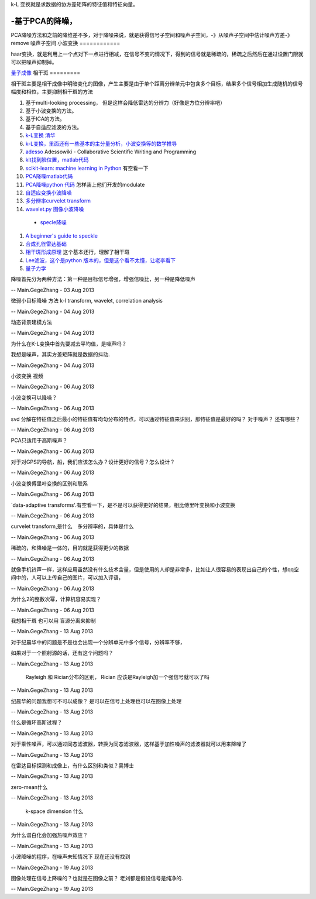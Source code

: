 k-L 变换就是求数据的协方差矩阵的特征值和特征向量。

-基于PCA的降噪，
======================

PCA降噪方法和之前的降维差不多，对于降噪来说，就是获得信号子空间和噪声子空间，-》从噪声子空间中估计噪声方差-》remove 噪声子空间
小波变换
============

haar变换，就是利用上一个点对下一点进行相减，在信号不变的情况下，得到的信号就是稀疏的，稀疏之后然后在通过设置门限就可以把噪声抑制掉。

`量子成像 <Quantum Imaging>`_ 
相干斑
=========

相干斑主要是相干成像中明暗变化的图像，产生主要是由于单个距离分辨单元中包含多个目标，结果多个信号相加生成随机的信号幅度和相位，主要抑制相干斑的方法

#. 基于multi-looking processing， 但是这样会降低雷达的分辨力（好像是方位分辨率吧）
#.  基于小波变换的方法。
#.  基于ICA的方法。
#. 基于自适应滤波的方法。

#. `k-L变换 清华 <http://media.cs.tsinghua.edu.cn/~ahz/digitalimageprocess/chapter11/chapt11&#95;ahz.htm>`_  
#. `k-L变换，里面还有一些基本的主分量分析，小波变换等的数学推导 <http://fourier.eng.hmc.edu/e161/lectures/klt/node3.html>`_  
#. `adesso  <http://parati.dca.fee.unicamp.br/adesso/wiki/>`_  Adessowiki - Collaborative Scientific Writing and Programming
#. `klt找到脸位置，matlab代码 <http://www.mathworks.cn/cn/help/vision/examples/face-detection-and-tracking-using-the-klt-algorithm.html>`_  
#. `scikit-learn: machine learning in Python <http://scikit-learn.org/0.13/modules/classes.html>`_  有空看一下
#. `PCA降噪matlab代码 <http://www4.comp.polyu.edu.hk/~cslzhang/LPG-PCA-denoising.htm>`_  
#. `PCA降噪python 代码 <http://scikit-learn.org/0.13/auto&#95;examples/decomposition/plot&#95;kernel&#95;pca.html>`_  怎样装上他们开发的modulate
#. `自适应变换小波降噪 <http://www.google.com.hk/url?sa&#61;t&#38;rct&#61;j&#38;q&#61;data-adaptive&#37;20transforms&#38;source&#61;web&#38;cd&#61;1&#38;ved&#61;0CC4QFjAA&#38;url&#61;http&#37;3a&#37;2f&#37;2fwww&#37;2espringer&#37;2ecom&#37;2fcda&#37;2fcontent&#37;2fdocument&#37;2fcda&#95;downloaddocument&#37;2f9788132209690-c2&#37;2epdf&#37;3fSGWID&#37;3d0-0-45-1355475-p174690988&#38;ei&#61;tpAAUt2wAsfolAXanIBI&#38;usg&#61;AFQjCNGM001r6M45XninKtmLFWIN9-aoSg&#38;bvm&#61;bv.50310824,d.dGI&#38;cad&#61;rjt>`_  
#. `多分辨率curvelet transform <http://authors.library.caltech.edu/6810/2/CANmms06preprint.pdf>`_  
#. `wavelet.py 图像小波降噪 <http://www.google.com.hk/url?sa&#61;t&#38;rct&#61;j&#38;q&#61;wavelet.py&#37;20&#37;20import&#37;20pywt&#37;20import&#37;20Image&#37;20&#37;20denoise&#38;source&#61;web&#38;cd&#61;1&#38;ved&#61;0CCkQFjAA&#38;url&#61;https&#37;3a&#37;2f&#37;2fgist&#37;2egithub&#37;2ecom&#37;2fsynnick&#37;2f5644377&#38;ei&#61;P7QAUq7eIsbUkQWKn4HgDw&#38;usg&#61;AFQjCNGP3OdZyUrZ-54EnYi3tH3nRj49zg&#38;bvm&#61;bv.50310824,d.dGI&#38;cad&#61;rjt>`_  

 * `specle降噪 <http://en.pudn.com/downloads126/sourcecode/math/detail534908&#95;en.html>`_  
#. `A beginner's guide to speckle <http://dukemil.bme.duke.edu/Ultrasound/k-space/node5.html>`_  
#. `合成孔径雷达基础 <http://www.radartutorial.eu/20.airborne/ab07.en.html>`_  
#. `相干斑形成原理 <http://wenku.baidu.com/view/6927221014791711cc79173e.html>`_  这个基本还行，理解了相干斑 
#. `Lee滤波，这个是python 版本的，但是这个看不太懂，让老李看下 <https://github.com/josephmeiring/LeeFilter>`_  
#. `量子力学 <http://open.sina.com.cn/course/id&#95;32/>`_  

降噪首先分为两种方法：第一种是目标信号增强，增强信噪比，另一种是降低噪声

-- Main.GegeZhang - 03 Aug 2013


微弱小目标降噪 方法 k-l transform, wavelet, correlation analysis

-- Main.GegeZhang - 04 Aug 2013


动态背景建模方法

-- Main.GegeZhang - 04 Aug 2013


为什么在K-L变换中首先要减去平均值，是噪声吗？

我想是噪声，其实方差矩阵就是数据的抖动.

-- Main.GegeZhang - 04 Aug 2013


小波变换 视频

-- Main.GegeZhang - 06 Aug 2013


小波变换可以降噪？

-- Main.GegeZhang - 06 Aug 2013


svd 分解在特征值之后最小的特征值有均匀分布的特点，可以通过特征值来识别，那特征值是最好的吗？ 对于噪声？ 还有哪些？

-- Main.GegeZhang - 06 Aug 2013


PCA只适用于高斯噪声？

-- Main.GegeZhang - 06 Aug 2013


对于对GPS的导航，船，我们应该怎么办？设计更好的信号？怎么设计？

-- Main.GegeZhang - 06 Aug 2013


小波变换傅里叶变换的区别和联系

-- Main.GegeZhang - 06 Aug 2013


`data-adaptive transforms'.有空看一下，是不是可以获得更好的结果，相比傅里叶变换和小波变换

-- Main.GegeZhang - 06 Aug 2013


curvelet transform,是什么　多分辨率的，具体是什么

-- Main.GegeZhang - 06 Aug 2013


稀疏的，和降噪是一体的，目的就是获得更少的数据

-- Main.GegeZhang - 06 Aug 2013


就像手机铃声一样，这样应用虽然没有什么技术含量，但是使用的人却是非常多，比如让人很容易的表现出自己的个性，想qq空间中的，人可以上传自己的图片，可以加入评语，

-- Main.GegeZhang - 06 Aug 2013


为什么2的整数次幂，计算机容易实现？

-- Main.GegeZhang - 06 Aug 2013


我想相干斑 也可以用 盲源分离来抑制

-- Main.GegeZhang - 13 Aug 2013


对于纪晨华中的问题是不是也会出现一个分辨单元中多个信号，分辨率不够，

如果对于一个照射源的话，还有这个问题吗？

-- Main.GegeZhang - 13 Aug 2013


 Rayleigh 和  Rician分布的区别，  Rician 应该是Rayleigh加一个强信号就可以了吗

-- Main.GegeZhang - 13 Aug 2013


纪晨华的问题我想可不可以成像？ 是可以在信号上处理也可以在图像上处理

-- Main.GegeZhang - 13 Aug 2013


什么是循环高斯过程？

-- Main.GegeZhang - 13 Aug 2013


对于乘性噪声，可以通过同态滤波器，转换为同态滤波器，这样基于加性噪声的滤波器就可以用来降噪了

-- Main.GegeZhang - 13 Aug 2013


在雷达目标探测和成像上，有什么区别和类似？吴博士

-- Main.GegeZhang - 13 Aug 2013


zero-mean什么

-- Main.GegeZhang - 13 Aug 2013


 k-space dimension 什么

-- Main.GegeZhang - 13 Aug 2013


为什么谱白化会加强热噪声效应？

-- Main.GegeZhang - 13 Aug 2013


小波降噪的程序，在噪声未知情况下 现在还没有找到

-- Main.GegeZhang - 19 Aug 2013


图像处理在信号上降噪的？也就是在图像之前？ 老刘都是假设信号是纯净的.

-- Main.GegeZhang - 19 Aug 2013
